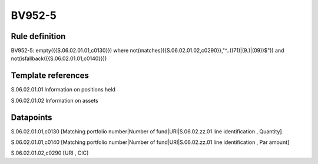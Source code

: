 =======
BV952-5
=======

Rule definition
---------------

BV952-5: empty({{S.06.02.01.01,c0130}})  where not(matches({{S.06.02.01.02,c0290}},"^..((71)|(9.)|(09))$")) and not(isfallback({{S.06.02.01.01,c0140}}))


Template references
-------------------

S.06.02.01.01 Information on positions held

S.06.02.01.02 Information on assets


Datapoints
----------

S.06.02.01.01,c0130 [Matching portfolio number|Number of fund|URI|S.06.02.zz.01 line identification , Quantity]

S.06.02.01.01,c0140 [Matching portfolio number|Number of fund|URI|S.06.02.zz.01 line identification , Par amount]

S.06.02.01.02,c0290 [URI , CIC]



